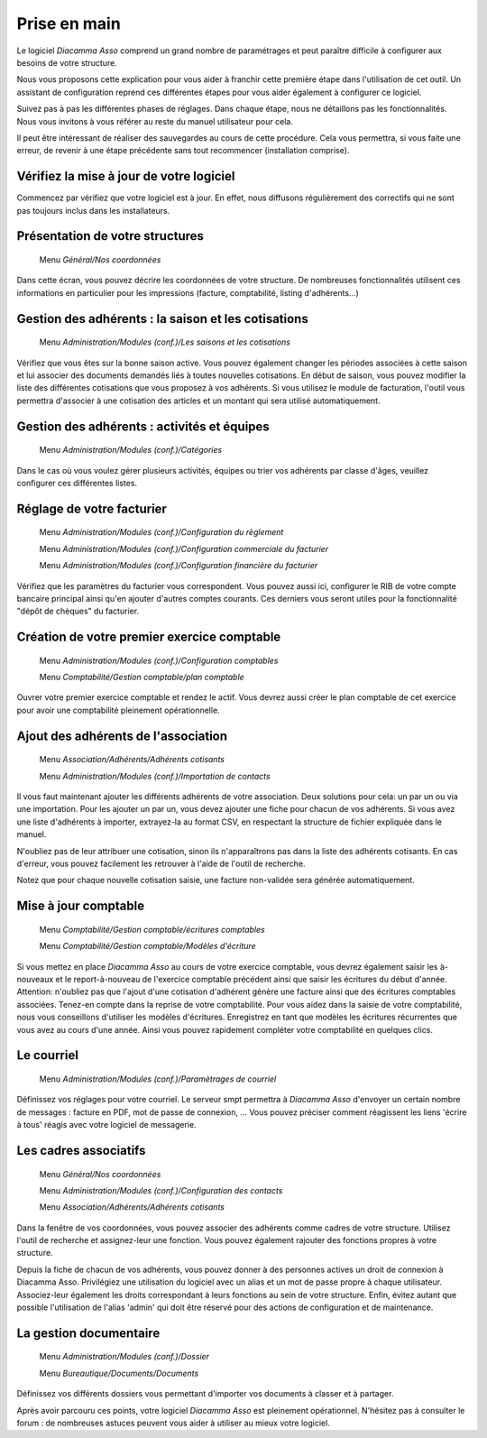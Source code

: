 Prise en main
=============

Le logiciel *Diacamma Asso* comprend un grand nombre de paramétrages et peut paraître difficile à configurer aux besoins de votre structure.

Nous vous proposons cette explication pour vous aider à franchir cette première étape dans l'utilisation de cet outil.
Un assistant de configuration reprend ces différentes étapes pour vous aider également à configurer ce logiciel.

Suivez pas à pas les différentes phases de réglages. Dans chaque étape, nous ne détaillons pas les fonctionnalités. 
Nous vous invitons à vous référer au reste du manuel utilisateur pour cela.

Il peut être intéressant de réaliser des sauvegardes au cours de cette procédure.
Cela vous permettra, si vous faite une erreur, de revenir à une étape précédente sans tout recommencer (installation comprise).

Vérifiez la mise à jour de votre logiciel
------------------------------------------

Commencez par vérifiez que votre logiciel est à jour.
En effet, nous diffusons régulièrement des correctifs qui ne sont pas toujours inclus dans les installateurs.

Présentation de votre structures
--------------------------------

	Menu *Général/Nos coordonnées*

Dans cette écran, vous pouvez décrire les coordonnées de votre structure.
De nombreuses fonctionnalités utilisent ces informations en particulier pour les impressions (facture, comptabilité, listing d'adhérents...)

Gestion des adhérents : la saison et les cotisations
----------------------------------------------------

	Menu *Administration/Modules (conf.)/Les saisons et les cotisations*

Vérifiez que vous êtes sur la bonne saison active. Vous pouvez également changer les périodes associées à cette saison et lui associer des documents demandés liés à toutes nouvelles cotisations.
En début de saison, vous pouvez modifier la liste des différentes cotisations que vous proposez à vos adhérents.
Si vous utilisez le module de facturation, l'outil vous permettra d'associer à une cotisation des articles et un montant qui sera utilisé automatiquement.

Gestion des adhérents : activités et équipes
--------------------------------------------

	Menu *Administration/Modules (conf.)/Catégories*

Dans le cas où vous voulez gérer plusieurs activités, équipes ou trier vos adhérents par classe d'âges, veuillez configurer ces différentes listes.

Réglage de votre facturier
--------------------------

	Menu *Administration/Modules (conf.)/Configuration du règlement*
   
	Menu *Administration/Modules (conf.)/Configuration commerciale du facturier*

	Menu *Administration/Modules (conf.)/Configuration financière du facturier*

Vérifiez que les paramètres du facturier vous correspondent.
Vous pouvez aussi ici, configurer le RIB de votre compte bancaire principal ainsi qu'en ajouter d'autres comptes courants.
Ces derniers vous seront utiles pour la fonctionnalité "dépôt de chèques" du facturier.

Création de votre premier exercice comptable
--------------------------------------------

	Menu *Administration/Modules (conf.)/Configuration comptables*

	Menu *Comptabilité/Gestion comptable/plan comptable*

Ouvrer votre premier exercice comptable et rendez le actif.
Vous devrez aussi créer le plan comptable de cet exercice pour avoir une comptabilité pleinement opérationnelle.

Ajout des adhérents de l'association
------------------------------------

	Menu *Association/Adhérents/Adhérents cotisants*
   
	Menu *Administration/Modules (conf.)/Importation de contacts*

Il vous faut maintenant ajouter les différents adhérents de votre association.
Deux solutions pour cela: un par un ou via une importation.
Pour les ajouter un par un, vous devez ajouter une fiche pour chacun de vos adhérents.
Si vous avez une liste d'adhérents à importer, extrayez-la au format CSV, en respectant la structure de fichier expliquée dans le manuel.

N'oubliez pas de leur attribuer une cotisation, sinon ils n'apparaîtrons pas dans la liste des adhérents cotisants. 
En cas d'erreur, vous pouvez facilement les retrouver à l'aide de l'outil de recherche.

Notez que pour chaque nouvelle cotisation saisie, une facture non-validée sera générée automatiquement.

Mise à jour comptable
----------------------

	Menu *Comptabilité/Gestion comptable/écritures comptables*
   
	Menu *Comptabilité/Gestion comptable/Modèles d'écriture*

Si vous mettez en place *Diacamma Asso* au cours de votre exercice comptable, vous devrez également saisir les à-nouveaux et le report-à-nouveau de l'exercice comptable précédent ainsi que saisir les écritures du début d'année.
Attention: n'oubliez pas que l'ajout d'une cotisation d'adhérent génère une facture ainsi que des écritures comptables associées. Tenez-en compte dans la reprise de votre comptabilité.
Pour vous aidez dans la saisie de votre comptabilité, nous vous conseillons d'utiliser les modèles d'écritures. Enregistrez en tant que modèles les écritures récurrentes que vous avez au cours d'une année. Ainsi vous pouvez rapidement compléter votre comptabilité en quelques clics.

Le courriel
-----------

	Menu *Administration/Modules (conf.)/Paramètrages de courriel*

Définissez vos réglages pour votre courriel.
Le serveur smpt permettra à *Diacamma Asso* d'envoyer un certain nombre de messages : facture en PDF, mot de passe de connexion, ...
Vous pouvez préciser comment réagissent les liens 'écrire à tous' réagis avec votre logiciel de messagerie.

Les cadres associatifs
----------------------

	Menu *Général/Nos coordonnées*
   
	Menu *Administration/Modules (conf.)/Configuration des contacts*
   
	Menu *Association/Adhérents/Adhérents cotisants*

Dans la fenêtre de vos coordonnées, vous pouvez associer des adhérents comme cadres de votre structure.
Utilisez l'outil de recherche et assignez-leur une fonction.
Vous pouvez également rajouter des fonctions propres à votre structure.

Depuis la fiche de chacun de vos adhérents, vous pouvez donner à des personnes actives un droit de connexion à Diacamma Asso.
Privilégiez une utilisation du logiciel avec un alias et un mot de passe propre à chaque utilisateur. Associez-leur également les droits correspondant à leurs fonctions au sein de votre structure.
Enfin, évitez autant que possible l'utilisation de l'alias 'admin' qui doit être réservé pour des actions de configuration et de maintenance.

La gestion documentaire
------------------------

	Menu *Administration/Modules (conf.)/Dossier*
   
	Menu *Bureautique/Documents/Documents*

Définissez vos différents dossiers vous permettant d'importer vos documents à classer et à partager.

Après avoir parcouru ces points, votre logiciel *Diacamma Asso* est pleinement opérationnel.
N'hésitez pas à consulter le forum : de nombreuses astuces peuvent vous aider à utiliser au mieux votre logiciel.
